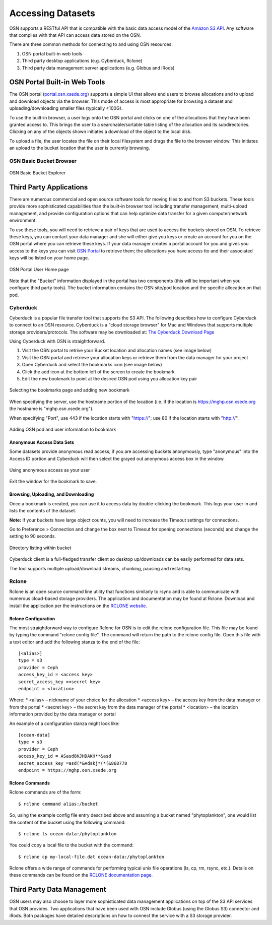 Accessing Datasets
==================

OSN supports a RESTful API that is compatible with the basic data access model of the 
`Amazon S3 API <https://docs.aws.amazon.com/AmazonS3/latest/API/Welcome.html>`_.
Any software that complies with that API can access data stored on the OSN.

There are three common methods for connecting to and using OSN resources:

#. OSN portal built-in web tools
#. Third party desktop applications (e.g. Cyberduck, Rclone)
#. Third party data management server applications (e.g. Globus and iRods)

OSN Portal Built-in Web Tools
-----------------------------
The OSN portal (`portal.osn.xsede.org <http://portal.osn.xsede.org>`_) supports
a simple UI that allows end users to browse allocations and to upload and 
download objects via the browser. This mode of access is most appropriate for 
browsing a dataset and uploading/downloading smaller files (typically <100G).

To use the built-in browser, a user logs onto the OSN portal and clicks on one
of the allocations that they have been granted access to. This brings the user
to a searchable/sortable table listing of the allocation and its subdirectories.
Clicking on any of the objects shown initiates a download of the object to the local disk.

To upload a file, the user locates the file on their local filesystem and drags the file to the browser window. This initiates an upload to the bucket location that the user is currently browsing.


OSN Basic Bucket Browser
^^^^^^^^^^^^^^^^^^^^^^^^
.. figure:: images/osn-bbb.png
  :width: 600
  :align: center
  :alt: OSN Basic Bucket Explorer

  OSN Basic Bucket Explorer

Third Party Applications
------------------------
There are numerous commercial and open source software tools for moving files to and 
from S3 buckets. These tools provide more sophisticated capabilities than the 
built-in browser tool including transfer management, multi-upload management, and 
provide configuration options that can help optimize data transfer for a given 
computer/network environment.

To use these tools, you will need to retrieve a pair of keys that are used to access
the buckets stored on OSN. To retrieve these keys, you can contact your data manager
and she will either give you keys or create an account for you on the OSN portal where
you can retrieve these keys. If your data manager creates a portal account for you and
gives you access to the keys you can visit `OSN Portal <https://portal.osn.xsede.org>`_
to retrieve them; the allocations you have access tto and their associated keys will
be listed on your home page.

.. figure:: images/osn-smp.png
  :width: 600
  :align: center
  :alt: OSN Portal User Home page

  OSN Portal User Home page

Note that the "Bucket" information displayed in the portal has two components
(this will be important when you configure third party tools). 
The bucket information contains the OSN site/pod location and the specific 
allocation on that pod.

Cyberduck
^^^^^^^^^
Cyberduck is a popular file transfer tool that supports the S3 API.
The following describes how to configure Cyberduck to connect to an OSN resource.
Cyberduck is a "cloud storage browser" for Mac and Windows that supports multiple
storage providers/protocols.
The software may be downloaded at: `The Cyberduck Download Page <https://cyberduck.io/download/>`_ 

Using Cyberduck with OSN is straightforward.

#. Visit the OSN portal to retrive your Bucket location and allocation names (see image below)
#. Visit the OSN portal and retrieve your allocation keys or retrieve them from the data manager for your project
#. Open Cyberduck and select the bookmarks icon (see image below)
#. Click the add icon at the bottom left of the screen to create the bookmark 
#. Edit the new bookmark to point at the desired OSN pod using you allocation key pair

.. image:: images/osn-loc.png
  :width: 600
  :align: center
  :alt: OSN Portal Location and Allocation

.. figure:: images/osn-bmark.png
  :width: 600
  :align: center
  :alt: Selecting the bookmarks page and adding new bookmark

  Selecting the bookmarks page and adding new bookmark

When specifying the server, use the hostname portion of the location 
(i.e. if the location is https://mghp.osn.xsede.org the hostname is "mghp.osn.xsede.org").

When specifying "Port", use 443 if the location starts with "https://";
use 80 if the location starts with "http://".

.. figure:: images/osn-cyberdemo.png
  :width: 600
  :align: center
  :alt: Adding OSN pod and user information to bookmark

  Adding OSN pod and user information to bookmark

Anonymous Access Data Sets
""""""""""""""""""""""""""
Some datasets provide anonymous read access; if you are accessing buckets anonymously,
type "anonymous" into the Access ID portion and Cyberduck will then select the grayed
out anonymous access box in the window.

.. figure:: images/osn-cyberanon.png
  :width: 600
  :align: center
  :alt: Using anonymous access as your user

  Using anonymous access as your user

Exit the window for the bookmark to save.

Browsing, Uploading, and Downloading
""""""""""""""""""""""""""""""""""""
Once a bookmark is created, you can use it to access data by double-clicking the bookmark.
This logs your user in and lists the contents of the dataset.

**Note:** If your buckets have large object counts, you will need to increase the Timeout
settings for connections.

Go to Preference > Connection and change the box next to Timeout for opening connections
(seconds) and change the setting to 90 seconds.

.. figure:: images/osn-cyberdir.png
  :width: 600
  :align: center
  :alt: Directory listing within bucket

  Directory listing within bucket

Cyberduck client is a full-fledged transfer client so desktop up/downloads can be easily
performed for data sets.

The tool supports multiple upload/download streams, chunking, pausing and restarting.


Rclone
^^^^^^^
Rclone is an open source command line utility that functions similarly to rsync and is able to 
communicate with numerous cloud-based storage providers. 
The application and documentation may be found at Rclone. 
Download and install the application per the instructions on the `RCLONE website <https://rclone.org>`_.

Rclone Configuration
""""""""""""""""""""
The most straightforward way to configure Rclone for OSN is to edit the rclone configuration file.
This file may be found by typing the command "rclone config file". 
The command will return the path to the rclone config file. 
Open this file with a text editor and add the following stanza to the end of the file: ::

	[<alias>]
	type = s3
	provider = Ceph
	access_key_id = <access key>
	secret_access_key =<secret key>
	endpoint = <location> 

Where:
* <alias> – nickname of your choice for the allocation
* <access key> – the access key from the data manager or from the portal
* <secret key> – the secret key from the data manager of the portal
* <location> – the location information provided by the data manager or portal

An example of a configuration stanza might look like: ::

	[ocean-data]
	type = s3
	provider = Ceph
	access_key_id = ASasd8KJHDAKH**&asd
	secret_access_key =asd(*&Adskj*(*(&868778
	endpoint = https://mghp.osn.xsede.org


Rclone Commands
"""""""""""""""
Rclone commands are of the form: ::

	$ rclone command alias:/bucket

So, using the example config file entry described above and assuming a bucket named "phytoplankton",
one would list the content of the bucket using the following command: ::

	$ rclone ls ocean-data:/phytoplankton

You could copy a local file to the bucket with the command: ::

	$ rclone cp my-local-file.dat ocean-data:/phytoplankton

Rclone offers a wide range of commands for performing typical unix file operations (ls, cp, rm, rsync, etc.). 
Details on these commands can be found on the `RCLONE documentation page <https://rclone.org/docs/>`_.


Third Party Data Management
---------------------------
OSN users may also choose to layer more sophisticated data management applications on top of the S3 API
services that OSN provides.
Two applications that have been used with OSN include Globus (using the Globus S3) connector and iRods.
Both packages have detailed descriptions on how to connect the service with a S3 storage provider.





